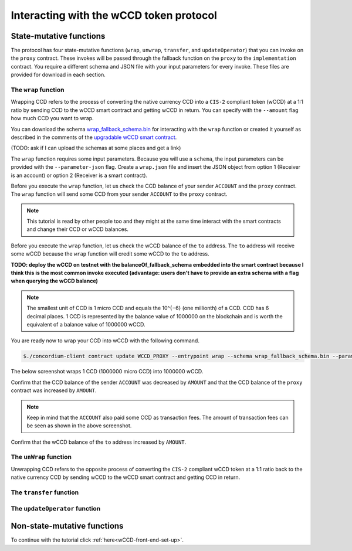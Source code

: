 .. _wCCD-interacting:

========================================
Interacting with the wCCD token protocol
========================================

State-mutative functions
------------------------

The protocol has four state-mutative functions (``wrap``, ``unwrap``,
``transfer``, and ``updateOperator``) that you can invoke on the ``proxy`` contract.
These invokes will be passed through the fallback function on the ``proxy`` to the ``implementation`` contract.
You require a different schema and JSON file with your input parameters for every invoke.
These files are provided for download in each section.

The ``wrap`` function
=====================

Wrapping CCD refers to the process of converting the native currency CCD into
a ``CIS-2`` compliant token (wCCD) at a 1:1 ratio by sending CCD to the wCCD smart
contract and getting wCCD in return.
You can specify with the ``--amount`` flag how much CCD you want to wrap.

You can download the schema `wrap_fallback_schema.bin <https://distribution.testnet.concordium/tutorials/wCCD/wrap_fallback_schema.bin>`_
for interacting with the ``wrap`` function
or created it yourself as described in the comments of the `upgradable wCCD smart contract <https://github.com/Concordium/concordium-rust-smart-contracts/pull/128>`_.

(TODO: ask if I can upload the schemas at some places and get a link)

The ``wrap`` function requires some input parameters. Because you will use a ``schema``,
the input parameters can be provided with the ``--parameter-json`` flag.
Create a ``wrap.json`` file and insert the JSON object
from option 1 (Receiver is an account) or option 2 (Receiver is a smart contract).

.. dropdown:: Option 1 (Receiver is an account)

    .. code-block::

        {
            "data": "",
            "to":  {
                "Account": [
                    ACCOUNT_ADDRESS
                ]
            }
        }

    The ``data`` field is only relevant if wCCD is sent to a smart contract as described in the next option.
    You can use your account address if you want to credit the wCCD to your own account.
    If you insert your account address correctly, the JSON object should look similar to the below JSON object.

    .. code-block:: json

        {
            "data": "",
            "to":  {
                "Account": [
                    "4phD1qaS3U1nLrzJcgYyiPq1k8aV1wAjTjYVPE3JaqovViXS4j"
                ]
            }
        }

.. dropdown::  Option 2 (Receiver is a smart contract)

    .. code-block::

        {
            "data": "",
            "to":  {
                "Contract": [
                    {
                        "index": INDEX,
                        "subindex": SUBINDEX
                    },
                    ENTRYPOINT_NAME
                ]
            }
        }

    The ``data`` field is only relevant if wCCD is sent to a smart contract.
    The ``OnReceivingCis2`` hook is executed in that case. This hook invokes the ``ENTRYPOINT_NAME``
    on the smart contract ``INDEX`` with the ``OnReceivingCis2Params`` parameters
    which include the above ``data`` field. This action allows the receiving smart contract to
    react to the credited wCCD amount. You can keep the data field empty
    if you don't want to send any additional information to the receiving smart contract.

    You can use the smart contract deployed at index 844 on testnet and
    its function entry point name ``receiveToken`` for testing.

    .. code-block:: json

        {
            "data": "",
            "to":  {
                "Contract": [
                    {
                        "index": 844,
                        "subindex": 0
                    },
                    "receiveToken"
                ]
            }
        }

Before you execute the ``wrap`` function, let us check
the CCD balance of your sender ``ACCOUNT`` and the ``proxy`` contract.
The ``wrap`` function will send some CCD from your sender ``ACCOUNT`` to the ``proxy`` contract.

.. note::

    This tutorial is read by other people too and they might at the same
    time interact with the smart contracts and change their CCD or wCCD balances.

.. dropdown:: Checking the CCD balance of an account

    You can check the CCD balance of an account on `CCDScan <https://testnet.ccdscan.io/>`_.

    .. image:: ./images/wCCD_tutorial_1.png
        :width: 100 %

.. dropdown:: Checking the CCD balance of a smart contract

    You can check the CCD balance of a smart contract with this command.

    .. code-block:: console

        $./concordium-client contract show INDEX --grpc-port 10001

    .. image:: ./images/wCCD_tutorial_3.png
        :width: 100 %

Before you execute the ``wrap`` function, let us check
the wCCD balance of the ``to`` address. The ``to`` address will receive some wCCD
because the ``wrap`` function will credit some wCCD to the ``to`` address.

.. dropdown:: Checking the wCCD balance of an account

    Create a ``balanceOf.json`` file and insert the following JSON object.

    .. code-block::

        [
            {
                "address": {
                    "Account":[
                        ACCOUNT
                    ]
                },
                "token_id":""
            }
        ]

    If you insert the account address correctly, the JSON object should look similar to the below JSON object.

    .. code-block:: json

        [
            {
                "address": {
                    "Account":[
                        "4phD1qaS3U1nLrzJcgYyiPq1k8aV1wAjTjYVPE3JaqovViXS4j"
                    ]
                },
                "token_id":""
            }
        ]

    Execute the following command to get the wCCD balance as a return value.

    .. code-block:: console

        $./concordium-client contract invoke PROXY --entrypoint balanceOf --parameter-json balanceOf.json --energy 25000 --grpc-port 10001

    .. image:: ./images/wCCD_tutorial_4.png
        :width: 100 %

.. dropdown:: Checking the wCCD balance of a smart contract

    Create a ``balanceOf.json`` file and insert the following JSON object.

    .. code-block::

        [
            {
                "address":
                    {
                    "Contract": [
                        {
                            "index": INDEX,
                            "subindex": SUBINDEX
                        }
                    ]
                },
                "token_id":""
            }
        ]

    If you insert the smart contract address correctly, the JSON object should look similar to the below JSON object.

    .. code-block:: json

        [
            {
                "address":
                    {
                    "Contract": [
                        {
                            "index": 844,
                            "subindex": 0
                        }
                    ]
                },
                "token_id":""
            }
        ]

    Execute the following command to get the wCCD balance as a return value.

    .. code-block:: console

        $./concordium-client contract invoke PROXY --entrypoint balanceOf --parameter-json balanceOf.json --energy 25000 --grpc-port 10001

    .. image:: ./images/wCCD_tutorial_4.png
        :width: 100 %

**TODO: deploy the wCCD on testnet with the balanceOf_fallback_schema embedded into the smart contract
because I think this is the most common invoke executed (advantage: users don't  have to provide an extra schema with
a flag when querying the wCCD balance)**

.. note::

    The smallest unit of CCD is 1 micro CCD and equals the 10^{−6} (one millionth) of a CCD.
    CCD has 6 decimal places. 1 CCD is represented by the balance
    value of 1000000 on the blockchain and is worth the equivalent of a balance value of 1000000 wCCD.

You are ready now to wrap your CCD into wCCD with the following command.

.. code-block:: console

    $./concordium-client contract update WCCD_PROXY --entrypoint wrap --schema wrap_fallback_schema.bin --parameter-json wrap.json --amount AMOUNT --sender ACCOUNT --energy 25000 --grpc-port 10001

The below screenshot wraps 1 CCD (1000000 micro CCD) into 1000000 wCCD.

.. image:: ./images/wCCD_tutorial_2.png
        :width: 100 %

Confirm that the CCD balance of the sender ``ACCOUNT`` was decreased
by ``AMOUNT`` and that the CCD balance of the ``proxy`` contract was increased by ``AMOUNT``.

.. note::

    Keep in mind that the ``ACCOUNT`` also paid some CCD as transaction fees.
    The amount of transaction fees can be seen as shown in the above screenshot.

Confirm that the wCCD balance of the ``to`` address increased by ``AMOUNT``.

The ``unWrap`` function
=======================

Unwrapping CCD refers to the opposite process of converting the ``CIS-2``
compliant wCCD token at a 1:1 ratio back to the native currency CCD by sending
wCCD to the wCCD smart contract and getting CCD in return.

The ``transfer`` function
=========================

The ``updateOperator`` function
===============================

Non-state-mutative functions
----------------------------

To continue with the tutorial click :ref:`here<wCCD-front-end-set-up>`.
